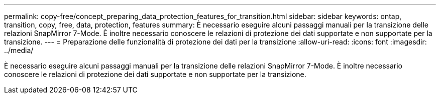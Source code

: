 ---
permalink: copy-free/concept_preparing_data_protection_features_for_transition.html 
sidebar: sidebar 
keywords: ontap, transition, copy, free, data, protection, features 
summary: È necessario eseguire alcuni passaggi manuali per la transizione delle relazioni SnapMirror 7-Mode. È inoltre necessario conoscere le relazioni di protezione dei dati supportate e non supportate per la transizione. 
---
= Preparazione delle funzionalità di protezione dei dati per la transizione
:allow-uri-read: 
:icons: font
:imagesdir: ../media/


[role="lead"]
È necessario eseguire alcuni passaggi manuali per la transizione delle relazioni SnapMirror 7-Mode. È inoltre necessario conoscere le relazioni di protezione dei dati supportate e non supportate per la transizione.
